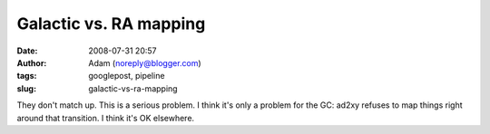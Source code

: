 Galactic vs. RA mapping
#######################
:date: 2008-07-31 20:57
:author: Adam (noreply@blogger.com)
:tags: googlepost, pipeline
:slug: galactic-vs-ra-mapping

They don't match up. This is a serious problem.
I think it's only a problem for the GC: ad2xy refuses to map things
right around that transition. I think it's OK elsewhere.

